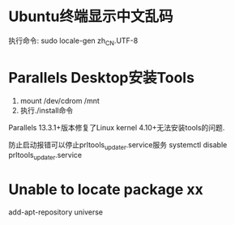 * Ubuntu终端显示中文乱码
执行命令: sudo locale-gen zh_CN.UTF-8

* Parallels Desktop安装Tools
1. mount /dev/cdrom /mnt
2. 执行./install命令

Parallels 13.3.1+版本修复了Linux kernel 4.10+无法安装tools的问题.

防止启动报错可以停止prltools_updater.service服务
systemctl disable prltools_updater.service

* Unable to locate package xx
add-apt-repository universe

